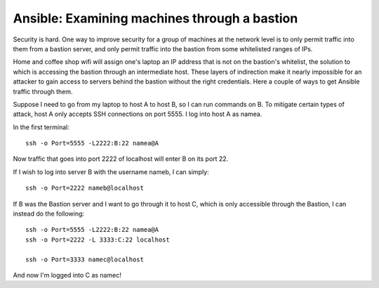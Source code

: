 Ansible: Examining machines through a bastion
=============================================

Security is hard. One way to improve security for a group of machines at the
network level is to only permit traffic into them from a bastion server, and
only permit traffic into the bastion from some whitelisted ranges of IPs. 

Home and coffee shop wifi will assign one's laptop an IP address that is not
on the bastion's whitelist, the solution to which is accessing the bastion
through an intermediate host. These layers of indirection make it nearly
impossible for an attacker to gain access to servers behind the bastion
without the right credentials. Here a couple of ways to get Ansible traffic
through them. 

.. more::

Suppose I need to go from my laptop to host A to host B, so I can run commands
on B. To mitigate certain types of attack, host A only accepts SSH connections
on port 5555. I log into host A as namea.

In the first terminal::

    ssh -o Port=5555 -L2222:B:22 namea@A

Now traffic that goes into port 2222 of localhost will enter B on its port 22. 

If I wish to log into server B with the username nameb, I can simply::

    ssh -o Port=2222 nameb@localhost

If B was the Bastion server and I want to go through it to host C, which is
only accessible through the Bastion, I can instead do the following::

    
    ssh -o Port=5555 -L2222:B:22 namea@A
    ssh -o Port=2222 -L 3333:C:22 localhost

    ssh -o Port=3333 namec@localhost

And now I'm logged into C as namec!

.. author:: default
.. categories:: none
.. tags:: none
.. comments::
